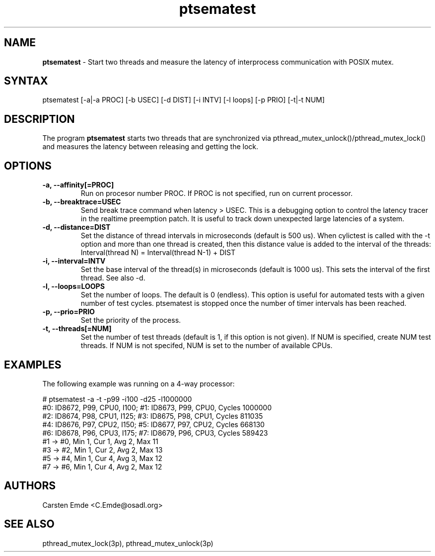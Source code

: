 .TH "ptsematest" "8" "0.1" "" ""
.SH "NAME"
.LP
\fBptsematest\fR \- Start two threads and measure the latency of interprocess communication with POSIX mutex.
.SH "SYNTAX"
.LP
ptsematest [-a|-a PROC] [-b USEC] [-d DIST] [-i INTV] [-l loops] [-p PRIO] [-t|-t NUM]
.br
.SH "DESCRIPTION"
.LP
The program \fBptsematest\fR starts two threads that are synchronized via pthread_mutex_unlock()/pthread_mutex_lock() and measures the latency between releasing and getting the lock.
.SH "OPTIONS"
.TP
.B \-a, \-\-affinity[=PROC]
Run on procesor number PROC. If PROC is not specified, run on current processor.
.TP
.B \-b, \-\-breaktrace=USEC
Send break trace command when latency > USEC. This is a debugging option to control the latency tracer in the realtime preemption patch.
It is useful to track down unexpected large latencies of a system.
.TP
.B \-d, \-\-distance=DIST
Set the distance of thread intervals in microseconds (default is 500 us). When  cylictest is called with the -t option and more than one thread is created, then this distance value is added to the interval of the threads: Interval(thread N) = Interval(thread N-1) + DIST
.TP
.B \-i, \-\-interval=INTV
Set the base interval of the thread(s) in microseconds (default is 1000 us). This sets the interval of the first thread. See also -d.
.TP
.B \-l, \-\-loops=LOOPS
Set the number of loops. The default is 0 (endless). This option is useful for automated tests with a given number of test cycles. ptsematest is stopped once the number of timer intervals has been reached.
.TP
.B \-p, \-\-prio=PRIO
Set the priority of the process.
.TP
.B \-t, \-\-threads[=NUM]
Set the number of test threads (default is 1, if this option is not given). If NUM is specified, create NUM test threads. If NUM is not specifed, NUM is set to the number of available CPUs.
.SH "EXAMPLES"
The following example was running on a 4-way processor:
.LP
.nf
# ptsematest -a -t -p99 -i100 -d25 -l1000000
#0: ID8672, P99, CPU0, I100; #1: ID8673, P99, CPU0, Cycles 1000000
#2: ID8674, P98, CPU1, I125; #3: ID8675, P98, CPU1, Cycles 811035
#4: ID8676, P97, CPU2, I150; #5: ID8677, P97, CPU2, Cycles 668130
#6: ID8678, P96, CPU3, I175; #7: ID8679, P96, CPU3, Cycles 589423
#1 -> #0, Min    1, Cur    1, Avg    2, Max   11
#3 -> #2, Min    1, Cur    2, Avg    2, Max   13
#5 -> #4, Min    1, Cur    4, Avg    3, Max   12
#7 -> #6, Min    1, Cur    4, Avg    2, Max   12
.fi
.SH "AUTHORS"
.LP
Carsten Emde <C.Emde@osadl.org>
.SH "SEE ALSO"
.LP
pthread_mutex_lock(3p), pthread_mutex_unlock(3p)

